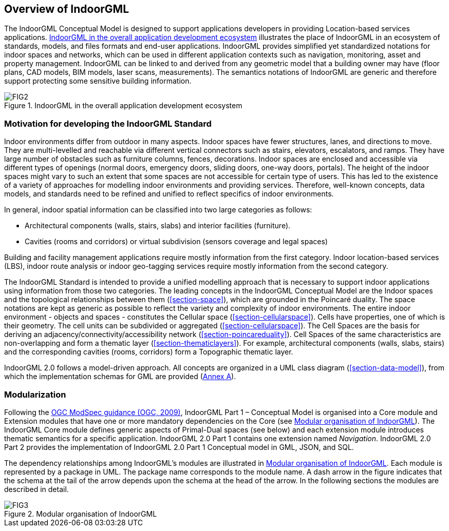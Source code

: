 [[section-overview]]
== Overview of IndoorGML

The IndoorGML Conceptual Model is designed to support applications developers in providing Location-based services applications.
<<fig-overview-indoorgml>> illustrates the place of IndoorGML in an ecosystem of standards, models, and files formats and end-user applications.
IndoorGML provides simplified yet standardized notations for indoor spaces and networks, which can be used in different application contexts such as navigation, monitoring, asset and property management.
IndoorGML can be linked to and derived from any geometric model that a building owner may have (floor plans, CAD models, BIM models, laser scans, measurements).
The semantics notations of IndoorGML are generic and therefore support protecting some sensitive building information.

[[fig-overview-indoorgml]]
.IndoorGML in the overall application development ecosystem
image::./figures/FIG2.png[align="center"]

[[section-motivation]]
=== Motivation for developing the IndoorGML Standard

Indoor environments differ from outdoor in many aspects.
Indoor spaces have fewer structures, lanes, and directions to move.
They are multi-levelled and reachable via different vertical connectors such as stairs, elevators, escalators, and ramps.
They have large number of obstacles such as furniture columns, fences, decorations. Indoor spaces are enclosed and accessible via different types of openings (normal doors, emergency doors, sliding doors, one-way doors, portals).
The height of the indoor spaces might vary to such an extent that some spaces are not accessible for certain type of users.
This has led to the existence of a variety of approaches for modelling indoor environments and providing services.
Therefore, well-known concepts, data models, and standards need to be refined and unified to reflect specifics of indoor environments.

In general, indoor spatial information can be classified into two large categories as follows:

* Architectural components (walls, stairs, slabs) and interior facilities (furniture).
* Cavities (rooms and corridors) or virtual subdivision (sensors coverage and legal spaces)

Building and facility management applications require mostly information from the first category.
Indoor location-based services (LBS), indoor route analysis or indoor geo-tagging services require mostly information from the second category.

The IndoorGML Standard is intended to provide a unified modelling approach that is necessary to support indoor applications using information from those two categories.
The leading concepts in the IndoorGML Conceptual Model are the Indoor spaces and the topological relationships between them (<<section-space>>), which are grounded in the Poincaré duality.
The space notations are kept as generic as possible to reflect the variety and complexity of indoor environments.
The entire indoor environment - objects and spaces - constitutes the Cellular space (<<section-cellularspace>>).
Cells have properties, one of which is their geometry.
The cell units can be subdivided or aggregated (<<section-cellularspace>>).
The Cell Spaces are the basis for deriving an adjacency/connectivity/accessibility network (<<section-poincareduality>>).
Cell Spaces of the same characteristics are non-overlapping and form a thematic layer (<<section-thematiclayers>>).
For example, architectural components (walls, slabs, stairs) and the corresponding cavities (rooms, corridors) form a Topographic thematic layer.

IndoorGML 2.0 follows a model-driven approach.
All concepts are organized in a UML class diagram (<<section-data-model>>), from which the implementation schemas for GML are provided (<<annex_ATS,Annex A>>).

[[section-modularisation]]
=== Modularization

Following the <<OGC_08-131r3,OGC ModSpec guidance (OGC, 2009)>>, IndoorGML Part 1 – Conceptual Model is organised into a Core module and Extension modules that have one or more mandatory dependencies on the Core (see <<fig-modular>>).
The IndoorGML Core module defines generic aspects of Primal-Dual spaces (see below) and each extension module introduces thematic semantics for a specific application. IndoorGML 2.0 Part 1 contains one extension named _Navigation_.
IndoorGML 2.0 Part 2 provides the implementation of IndoorGML 2.0 Part 1 Conceptual model in GML, JSON, and SQL.

The dependency relationships among IndoorGML’s modules are illustrated in <<fig-modular>>.
Each module is represented by a package in UML.
The package name corresponds to the module name.
A dash arrow in the figure indicates that the schema at the tail of the arrow depends upon the schema at the head of the arrow.
In the following sections the modules are described in detail.

[[fig-modular]]
.Modular organisation of IndoorGML
image::./figures/FIG3.svg[align="center"]